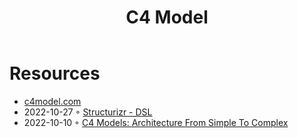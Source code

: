 :PROPERTIES:
:ID:       7343a446-d609-4b59-9620-7e9616b86067
:END:
#+created: 20211118071201837
#+modified: 20211118071212081
#+revision: 0
#+tags: 
#+title: C4 Model
#+type: text/vnd.tiddlywiki

* Resources
- [[https://c4model.com/][c4model.com]]
- 2022-10-27 ◦ [[https://structurizr.com/dsl][Structurizr - DSL]]
- 2022-10-10 ◦ [[https://dev.to/indrive_tech/c4-models-architecture-from-simple-to-complex-38fk][C4 Models: Architecture From Simple To Complex]]
